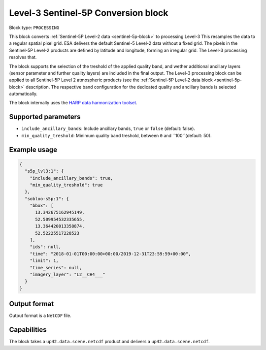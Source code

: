 .. meta::
   :description: UP42 processing blocks: Level-3 Sentinel-5 Conversion
   :keywords: UP42, processing, Level-3, Sentinel-5P, Precursor, Conversion

.. _lvl3-s5p-block:

Level-3 Sentinel-5P Conversion block
=================

Block type: ``PROCESSING``

This block converts :ref:`Sentinel-5P Level-2 data <sentinel-5p-block>` to processing Level-3 This resamples the data to a regular spatial pixel grid.
ESA delivers the default Sentinel-5 Level-2 data without a fixed grid. The pixels in the Sentinel-5P Level-2 products are defined by latitude and longitude, forming an irregular grid. The Level-3 processing resolves that.

The block supports the selection of the treshold of the applied quality band, and wether additional ancillary layers (sensor parameter and further quality layers) are included in the final output.
The Level-3 processing block can be applied to all Sentinel-5P Level 2 atmospheric products (see the :ref:`Sentinel-5P Level-2 data block <sentinel-5p-block>` description. The respective band configuration for the dedicated quality and ancillary bands is selected automatically.

The block internally uses the `HARP data harmonization toolset <https://github.com/stcorp/harp>`_.

Supported parameters
--------------------

* ``include_ancillary_bands``: Include ancillary bands, ``true`` or ``false`` (default: false).
* ``min_quality_treshold``: Minimum quality band treshold, between ``0`` and ``100``(default: 50).


Example usage
---------------

.. code-block:: javascript

    {
      "s5p_lvl3:1": {
        "include_ancillary_bands": true,
        "min_quality_treshold": true
      },
      "sobloo-s5p:1": {
        "bbox": [
          13.342675162945149,
          52.509954532335655,
          13.364420013358874,
          52.52225517228523
        ],
        "ids": null,
        "time": "2018-01-01T00:00:00+00:00/2019-12-31T23:59:59+00:00",
        "limit": 1,
        "time_series": null,
        "imagery_layer": "L2__CH4___"
      }
    }


Output format
-------------
Output format is a ``NetCDF`` file.

Capabilities
------------

The block takes a ``up42.data.scene.netcdf`` product and delivers a ``up42.data.scene.netcdf``.